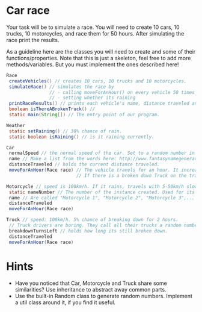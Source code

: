 * Car race
Your task will be to simulate a race.  You will need to create 10
cars, 10 trucks, 10 motorcycles, and race them for 50 hours.  After
simulating the race print the results.

As a guideline here are the classes you will need to create and some
of their functions/properties.  Note that this is just a skeleton, feel
free to add more methods/variables.  But you must implement the ones
described here!

#+BEGIN_SRC java
  Race
   createVehicles() // creates 10 cars, 10 trucks and 10 motorcycles.
   simulateRace() // simulates the race by
                  // - calling moveForAnHour() on every vehicle 50 times
                  // - setting whether its raining
   printRaceResults() // prints each vehicle's name, distance traveled ant type.
   boolean isThereABrokenTruck() //
   static main(String[]) // The entry point of our program.

  Weather
   static setRaining() // 30% chance of rain.
   static boolean isRaining() // is it raining currently.

  Car
   normalSpeed // the normal speed of the car. Set to a random number in the constructor between 80-110km/h.
   name // Make a list from the words here: http://www.fantasynamegenerators.com/car-names.php and pick 2 randomly for each instance.
   distanceTraveled // holds the current distance traveled.
   moveForAnHour(Race race) // The vehicle travels for an hour. It increases the distance traveled. Call this from the main class only!
                            // If there is a broken down Truck on the track, then limit the max speed of vehicles to 75 km/h.

  Motorcycle // speed is 100km/h. If it rains, travels with 5-50km/h slower (randomly).
   static nameNumber // The number of the instance created. Used for its name.
   name // Are called "Motorcycle 1", "Motorcycle 2", "Motorcycle 3",... Unique.
   distanceTraveled
   moveForAnHour(Race race)

  Truck // speed: 100km/h. 5% chance of breaking down for 2 hours.
   // Truck drivers are boring. They call all their trucks a random number between 0 and 1000.
   breakdownTurnsLeft // holds how long its still broken down.
   distanceTraveled
   moveForAnHour(Race race)
#+END_SRC
* Hints
- Have you noticed that Car, Motorcycle and Truck share some similarities?
  Use inheritance to abstract away common parts.
- Use the built-in Random class to generate random numbers.
  Implement a util class around it, if you find it useful.
